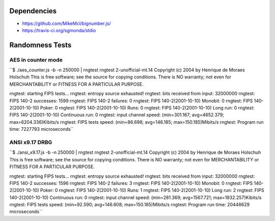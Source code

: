 Dependencies
============

* https://github.com/MikeMcl/bignumber.js/
* https://travis-ci.org/sgmonda/stdio 

Randomness Tests
================

AES in counter mode
-------------------

``$ ./aes_counter.js -b -n 250000 | rngtest 
rngtest 2-unofficial-mt.14
Copyright (c) 2004 by Henrique de Moraes Holschuh
This is free software; see the source for copying conditions.  There is NO warranty; not even for MERCHANTABILITY or FITNESS FOR A PARTICULAR PURPOSE.

rngtest: starting FIPS tests...
rngtest: entropy source exhausted!
rngtest: bits received from input: 32000000
rngtest: FIPS 140-2 successes: 1599
rngtest: FIPS 140-2 failures: 0
rngtest: FIPS 140-2(2001-10-10) Monobit: 0
rngtest: FIPS 140-2(2001-10-10) Poker: 0
rngtest: FIPS 140-2(2001-10-10) Runs: 0
rngtest: FIPS 140-2(2001-10-10) Long run: 0
rngtest: FIPS 140-2(2001-10-10) Continuous run: 0
rngtest: input channel speed: (min=301.167; avg=4652.379; max=6204.336)Kibits/s
rngtest: FIPS tests speed: (min=86.698; avg=146.185; max=150.185)Mibits/s
rngtest: Program run time: 7227793 microseconds``

ANSI x9.17 DRBG
---------------

``$ ./ansi_x9.17.js -b -n 250000 | rngtest 
rngtest 2-unofficial-mt.14
Copyright (c) 2004 by Henrique de Moraes Holschuh
This is free software; see the source for copying conditions.  There is NO
warranty; not even for MERCHANTABILITY or FITNESS FOR A PARTICULAR PURPOSE.

rngtest: starting FIPS tests...
rngtest: entropy source exhausted!
rngtest: bits received from input: 32000000
rngtest: FIPS 140-2 successes: 1596
rngtest: FIPS 140-2 failures: 3
rngtest: FIPS 140-2(2001-10-10) Monobit: 0
rngtest: FIPS 140-2(2001-10-10) Poker: 0
rngtest: FIPS 140-2(2001-10-10) Runs: 1
rngtest: FIPS 140-2(2001-10-10) Long run: 2
rngtest: FIPS 140-2(2001-10-10) Continuous run: 0
rngtest: input channel speed: (min=281.369; avg=1567.721; max=1932.257)Kibits/s
rngtest: FIPS tests speed: (min=92.590; avg=146.608; max=150.185)Mibits/s
rngtest: Program run time: 20448629 microseconds``
